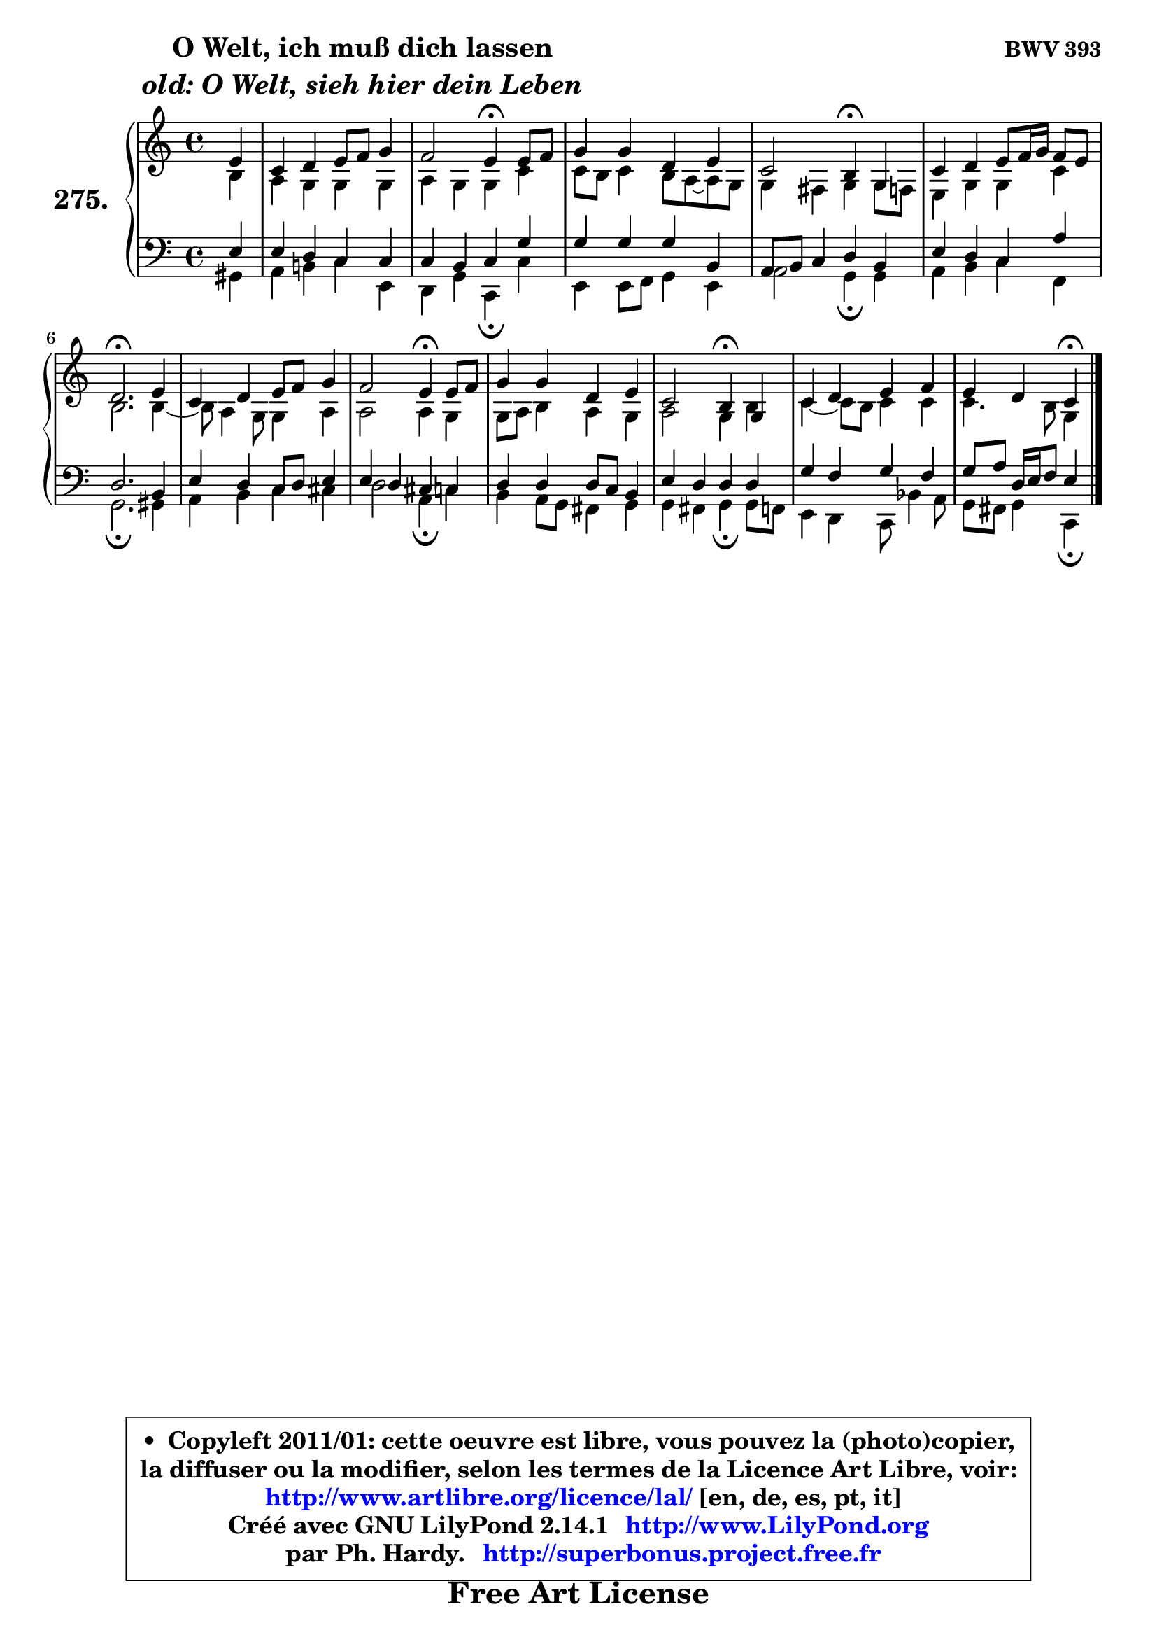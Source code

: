 
\version "2.14.1"

    \paper {
%	system-system-spacing #'padding = #0.1
%	score-system-spacing #'padding = #0.1
%	ragged-bottom = ##f
%	ragged-last-bottom = ##f
	}

    \header {
      opus = \markup { \bold "BWV 393" }
      piece = \markup { \hspace #9 \fontsize #2 \bold \column \center-align { \line { "O Welt, ich muß dich lassen" }
                     \line { \italic "old: O Welt, sieh hier dein Leben" }
                 } }
      maintainer = "Ph. Hardy"
      maintainerEmail = "superbonus.project@free.fr"
      lastupdated = "2011/Jul/20"
      tagline = \markup { \fontsize #3 \bold "Free Art License" }
      copyright = \markup { \fontsize #3  \bold   \override #'(box-padding .  1.0) \override #'(baseline-skip . 2.9) \box \column { \center-align { \fontsize #-2 \line { • \hspace #0.5 Copyleft 2011/01: cette oeuvre est libre, vous pouvez la (photo)copier, } \line { \fontsize #-2 \line {la diffuser ou la modifier, selon les termes de la Licence Art Libre, voir: } } \line { \fontsize #-2 \with-url #"http://www.artlibre.org/licence/lal/" \line { \fontsize #1 \hspace #1.0 \with-color #blue http://www.artlibre.org/licence/lal/ [en, de, es, pt, it] } } \line { \fontsize #-2 \line { Créé avec GNU LilyPond 2.14.1 \with-url #"http://www.LilyPond.org" \line { \with-color #blue \fontsize #1 \hspace #1.0 \with-color #blue http://www.LilyPond.org } } } \line { \hspace #1.0 \fontsize #-2 \line {par Ph. Hardy. } \line { \fontsize #-2 \with-url #"http://superbonus.project.free.fr" \line { \fontsize #1 \hspace #1.0 \with-color #blue http://superbonus.project.free.fr } } } } } }

	  }

  guidemidi = {
        r4 |
        R1 |
        r2 \tempo 4 = 30 r4 \tempo 4 = 78 r4 |
        R1 |
        r2 \tempo 4 = 30 r4 \tempo 4 = 78 r4 |
        R1 |
        \tempo 4 = 40 r2. \tempo 4 = 78 r4 |
        R1 |
        r2 \tempo 4 = 30 r4 \tempo 4 = 78 r4 |
        R1 |
        r2 \tempo 4 = 30 r4 \tempo 4 = 78 r4 |
        R1 |
        r2 \tempo 4 = 30 r4 
	}

  upper = {
\displayLilyMusic \transpose a c {
	\time 4/4
	\key a \major
	\clef treble
	\partial 4
	\voiceOne
	<< { 
	% SOPRANO
	\set Voice.midiInstrument = "acoustic grand"
	\relative c'' {
        cis4 |
        a4 b cis8 d e4 |
        d2 cis4\fermata cis8 d |
        e4 e b cis |
        a2 gis4\fermata e |
        a4 b cis8 d16 e d8 cis |
        b2.\fermata cis4 |
        a4 b cis8 d e4 |
        d2 cis4\fermata cis8 d |
        e4 e b cis |
        a2 gis4\fermata e4 |
        a4 b cis d |
        cis4 b a\fermata
        \bar "|."
	} % fin de relative
	}

	\context Voice="1" { \voiceTwo 
	% ALTO
	\set Voice.midiInstrument = "acoustic grand"
	\relative c'' {
        gis4 |
        fis4 e e e |
        fis4 e e a |
        a8 gis a4 gis8 fis ~ fis e |
        e4 dis e e8 d |
        cis4 e e a |
        gis2. gis4 ~ |
	gis8 fis4 e8 e4 fis |
        fis2 fis4 e |
        e8 fis gis4 fis e |
        fis2 e4 gis |
        a4 ~ a8 gis a4 a |
        a4. gis8 e4
        \bar "|."
	} % fin de relative
	\oneVoice
	} >>
}
	}

    lower = {
\transpose a c {
	\time 4/4
	\key a \major
	\clef bass
	\partial 4
	\voiceOne
	<< { 
	% TENOR
	\set Voice.midiInstrument = "acoustic grand"
	\relative c' {
        cis4 |
        cis4 b a a |
        a4 gis a e' |
        e4 e e gis, |
        fis8 gis a4 b gis |
        cis4 b a fis' |
        b,2. gis4 |
        cis4 b a8 b cis4 |
	cis4 b4 ais a |
        b4 b b8 a gis4 |
        cis4 b b b |
        e4 d e d |
        e8 fis b,16 cis d8 cis4
        \bar "|."
	} % fin de relative
	}
	\context Voice="1" { \voiceTwo 
	% BASS
	\set Voice.midiInstrument = "acoustic grand"
	\relative c {
        eis4 |
        fis4 gis! a cis, |
        b4 e a,\fermata a' |
        cis,4 cis8 d e4 cis |
        fis2 e4\fermata e |
        fis4 gis a d, |
        e2.\fermata eis4 |
        fis4 gis a ais |
        b2 fis4\fermata a |
        gis4 fis8 e dis4 e |
        e4 dis e\fermata e8 d |
        cis4 b a8 g'4 fis8 |
        e8 dis e4 a,\fermata
        \bar "|."
	} % fin de relative
	\oneVoice
	} >>
}
	}


    \score { 

	\new PianoStaff <<
	\set PianoStaff.instrumentName = \markup { \bold \huge "275." }
	\new Staff = "upper" \upper
	\new Staff = "lower" \lower
	>>

    \layout {
%	ragged-last = ##f
	   }

         } % fin de score

  \score {
    \unfoldRepeats { << \guidemidi \upper \lower >> }
    \midi {
    \context {
     \Staff
      \remove "Staff_performer"
               }

     \context {
      \Voice
       \consists "Staff_performer"
                }

     \context { 
      \Score
      tempoWholesPerMinute = #(ly:make-moment 78 4)
		}
	    }
	}


